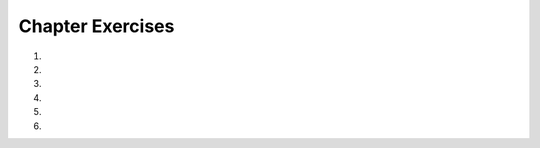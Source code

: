 ..  Copyright (C)  Brad Miller, David Ranum, Jeffrey Elkner, Peter Wentworth, Allen B. Downey, Chris
    Meyers, and Dario Mitchell.  Permission is granted to copy, distribute
    and/or modify this document under the terms of the GNU Free Documentation
    License, Version 1.3 or any later version published by the Free Software
    Foundation; with Invariant Sections being Forward, Prefaces, and
    Contributor List, no Front-Cover Texts, and no Back-Cover Texts.  A copy of
    the license is included in the section entitled "GNU Free Documentation
    License".


.. setup for automatic question numbering.


Chapter Exercises
----------------------

#.
    .. activecode:: ch2_ex1q
        :autograde: unittest
        :nocodelens:
        :practice: T

        ``==`` is an operator that checks for equality. If the value on the left side is equal
        to the value on the right side, it gives ``True``. Otherwise it gives ``False``. 
        
        Insert the correct operators in place of the ``#``'s so each line prints ``True``. Don't change any 
        of the numbers.
        ~~~~
        print((7 # 2) # 10 == 35)
        print(2 # 4 == 0.5)
        print(5 # 2 # 3 == -1)
        print(3 # 2 # 1 == 7)
        print(16 # 7 == 2)
        =====

        from unittest.gui import TestCaseGui

        class myTests(TestCaseGui):
            def testOne(self):
                self.assertNotIn("False", self.getOutput(), "Testing that you have no False's.")
                self.assertNotIn("True", self.getEditorText(), "Testing that you didn't hardcode the answer.")
                self.assertRegex(self.getOutput(), r"(True[\s\n]*){5}", "Testing that you produced 5 True's.")

        myTests().main()

#.
    .. activecode:: cs2_ex2
        :autograde: unittest
        :practice: T

        Add a set of parentheses to the expression  ``x = 6 * 1 - 2`` so that the code below prints -6 instead of 4.
        ~~~~
        x = 6 * 1 - 2
        print(x)
        =====

        from unittest.gui import TestCaseGui

        class myTests(TestCaseGui):
            def testOne(self):
                self.assertEqual(x, -6, "Testing that x has the correct value." )
                self.assertNotIn("-6", self.getEditorText(), "Testing that you didn't hardcode the answer.")

        myTests().main()

#.
    .. activecode::  ch2_ex3q
        :nocodelens:
        :practice: T

        Add parentheses to ``x = 12 * 2 - 3 + 4 * 2`` so that it prints -4 instead of 29.
        ~~~~
        x = 12 * 2 - 3 + 4 * 2
        print(x)

        =====

        from unittest.gui import TestCaseGui

        class myTests(TestCaseGui):

            def testOne(self):
                self.assertEqual(x, -4, "Testing that x has the correct value." )
                self.assertRegex(self.getEditorText(), r"x = 12[()\s]*\*[()\s]*2[()\s]*-[()\s]*3[()\s]*\+[()\s]*4[()\s]*\*[()\s]*2", "Testing that you still have all the original pieces.")

        myTests().main()


#.
    .. activecode:: ch2_ex4q
        :autograde: unittest
        :practice: T

        Complete the code on lines 3 and 5 below to print the cost of a car trip of 500 miles 
        when the car gets 26 miles per gallon and gas costs 3.45 a gallon.  It should print 66.34615384615385.
        ~~~~
        miles = 500
        milesPerGallon = 26
        numGallons =
        pricePerGallon = 3.45
        total =
        print(total)
        =====

        from unittest.gui import TestCaseGui

        class myTests(TestCaseGui):

            def testOne(self):
                self.assertEqual(float(self.getOutput().strip()), 66.34615384615385, "Testing that output has the correct value." )
                self.assertNotIn("66.34615384615385", self.getEditorText(), "Testing that you didn't hardcode the answer.")

        myTests().main()

#.
    .. activecode:: ch2_ex5q
        :autograde: unittest
        :practice: T

        It is currently 10:00, complete the code to tell what time it is going to be in 18 hours (12-hour time,
        not 24-hour time). The answer should be 4 because 28 hours divided into 12 hour chunks leaves a remainder
        of 4 hours.

        *Hint: rember that **%** is the modulo or remainder operator.*

        ~~~~
        currentTime = 10
        newTime = 10 + 18
        clockTime =
        print(clockTime)
        =====

        from unittest.gui import TestCaseGui

        class myTests(TestCaseGui):

            def testOne(self):
                self.assertEqual(clockTime, 4, "Testing that clockTime has the correct value." )
                self.assertNotIn("4", self.getEditorText(), "Testing that you didn't hardcode the answer.")

        myTests().main()


#.
    .. activecode:: ch2_ex6q
        :autograde: unittest
        :practice: T

        Finish the code on lines 2 and 3 in the code below to print how many hours and minutes
        you have been waiting when you have been waiting a total of 270 minutes. Remember that
        there are 60 minutes in an hour. It should print 4 and then 30.

        *Hint: don't forget the difference between division and integer division.*

        ~~~~
        totalMinutes = 270
        numHours =
        numMinutes =
        print(numHours)
        print(numMinutes)
        =====

        from unittest.gui import TestCaseGui

        class myTests(TestCaseGui):

            def testOne(self):
                self.assertEqual(numHours, 4, "Testing that numHours has the correct value." )
                self.assertEqual(numMinutes, 30, "Testing that numHours has the correct value." )
                self.assertNotIn("30", self.getEditorText(), "Testing that you didn't hardcode the answer.")
                self.assertNotIn("4", self.getEditorText(), "Testing that you didn't hardcode the answer.")

        myTests().main()


.. #.

..     .. tabbed:: ch2_ex6t

..         .. tab:: Question

..             If Sunday is represented by 1, Monday by 2, Tuesday by 3, etc., and today is Sunday, complete the code on line 4 (with a math expression) to show what day it will be 82 days from today (it should print 6 which represents Friday)


..             .. activecode:: ch2_ex6q
..                 :nocodelens:

..                 today = 1
..                 numberOfDays = 82
..                 thatDayNumber = today + numberOfDays
..                 thatDay = thatDayNumber ...
..                 print(thatDay)




.. #.

..     .. tabbed:: ch2_ex7t

..         .. tab:: Question

..            Complete the code on lines 4 and 5 to print how many miles you can drive on $25 if your car gets 40 miles per gallon and the price of gas is $3.65 a gallon.  It should print 273.97260274.

..            .. activecode::  ch2_ex7q
..                :nocodelens:

..                funds = 25
..                milesPerGallon = 40
..                pricePerGallon = 3.65
..                numGallons =
..                numMiles =
..                print(numMiles)



.. #.

..     .. tabbed:: ch2_ex8t

..         .. tab:: Question

..             Fix the syntax errors.


..             .. activecode:: ch2_ex8q
..                 :nocodelens:

..                 a Number = 12
..                 3 = bNumber
..                 a Number * b Number = cNumber
..                 print(cNumber)



.. #.

..     .. tabbed:: ch2_ex9t

..         .. tab:: Question

..            Complete the code on lines 3 and 7 to print the final cost for an item that is priced $68, but is 40% off the original price and you have a coupon to take an additional 20% of the sale price.  It should print 32.64.

..            .. activecode::  ch2_ex9q
..                 :nocodelens:

..                 price = 68
..                 amountOff = 0.4
..                 saleReduction =
..                 salePrice = price - saleReduction
..                 amountOff = 0.2
..                 couponReduction = salePrice * amountOff
..                 couponPrice =
..                 print(couponPrice)



.. #.

..     .. tabbed:: ch2_ex10t

..         .. tab:: Question

..             Fix the syntax and semantic errors so that the answer is 1 instead of 3.5

..             .. activecode:: ch2_ex10q
..                 :nocodelens:

..                 7 = a
..                 b = 2
..                 a / b = c
..                 print (c)


.. #.

..     .. tabbed:: ch2_ex11t

..         .. tab:: Question

..            Finish the code on lines 4 and 5 to print how many wings you can buy if you have 5 people and they each can spend $4 a person and the wings are $0.50 a wing. It should print 40.0.

..            .. activecode::  ch2_ex11q
..                 :nocodelens:

..                 numPeople = 5
..                 amountPerPerson = 4
..                 price = 0.5
..                 total =
..                 numWings =
..                 print(numWings)


.. #.

..     .. tabbed:: ch2_ex14t

..         .. tab:: Question

..             You're buying groceries and your sub-total is $73, but you have to pay 7% tax. Complete the code to find your total price. Total should be 78.11


..             .. activecode:: ch2_ex14q
..                 :nocodelens:

..                 subTotal =
..                 tax = 0.07
..                 total =
..                 print (total)




.. #.

..     .. tabbed:: ch2_ex15t

..         .. tab:: Question

..            Fix the syntax errors in the code below so that it calculates and prints the number of hours you will need to work if you earn $8 an hour and want to earn $100.  It should print 12.5.

..            .. activecode::  ch2_ex15q
..                 :nocodelens:

..                 8 = payPerHour
..                 amount = 100
..                 amount / payPerHour = numHours
..                 print(numHours)




.. #.

..     .. tabbed:: ch2_ex16t

..         .. tab:: Question

..             Complete the code to show how many minutes are in 1.3 days and how many seconds are in 1.3 days. It should print 1872.0 and 112320.0

..             .. activecode:: ch2_ex16q
..                 :nocodelens:

..                 totalDays =
..                 numHours = totalDays * 24
..                 numMinutes =
..                 numSeconds =
..                 print(numMinutes)
..                 print(numSeconds)




.. #.

..     .. tabbed:: ch2_ex17t

..         .. tab:: Question

..            Finish lines 5 and 6 in the code below to print how many apples you can buy when apples cost 0.60 and you want to get 3 pears and they cost $1.2 each and you have $8.00.  It should print 7.33333333333.  Since you can't buy 7.333 apples can you also figure out how to make it print just 7?

..            .. activecode::  ch2_ex17q
..                 :nocodelens:

..                 pricePerApple = 0.6
..                 numPears = 3
..                 pricePerPear = 1.2
..                 funds = 8
..                 fundsAfterPears =
..                 numApples =
..                 print(numApples)




.. #.

..     .. tabbed:: ch2_ex18t

..         .. tab:: Question

..             A car consumes fuel at a rate of 23 mpg. Someone fills the car up with 15 gallons of gas and drives 112 miles. Fill in the code to determine how many more gallons are left. The answer should be 10.13043478260869


..             .. activecode:: ch2_ex18q
..                 :nocodelens:

..                 gasRate = 23
..                 amountGas = 15
..                 distance =
..                 gasConsumed =
..                 gasRemaining =
..                 print(gasRemaining)




.. #.

..     .. tabbed:: ch2_ex19t

..         .. tab:: Question

..            Write the code to calculate and print how many *miles* you can drive if your car holds 10 gallons and you have a quarter of a tank left and your car gets 32 miles per gallon.  It should print 80.

..            .. activecode::  ch2_ex19q
..                :nocodelens:



.. #.

..     .. tabbed:: ch2_ex20t

..         .. tab:: Question

..             A bullet is travelling 25 m/s. Write code to determine how many seconds it will take to travel 111 m. (It should be 4.44 seconds)

..             .. activecode::  ch2_ex20q
..                 :nocodelens:


